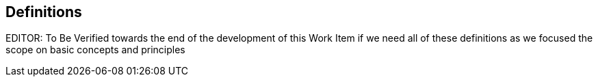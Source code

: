 
[heading="terms and definitions"]
== Definitions

EDITOR: To Be Verified towards the end of the development of this Work Item if we need all of these definitions as we focused the scope on basic concepts and principles

